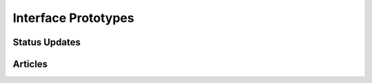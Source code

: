 Interface Prototypes
====================

Status Updates
**************

.. image:: http://f.cl.ly/items/1R25330r3X042m1L1q3Y/status-update.png
    :width: 800px
    :height: 632px
    :alt: Status Updated

Articles
********

.. image:: http://f.cl.ly/items/2E0s3O3A2F1O1z0n2i1f/article.png
    :width: 800px
    :height: 632px
    :alt: Articles
